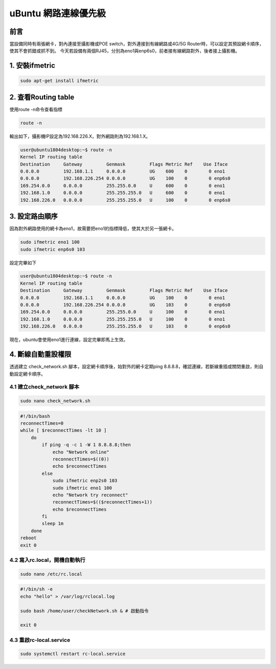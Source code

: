 ==========================================
uBuntu 網路連線優先級
==========================================

前言
--------------------------
當設備同時有兩張網卡，對內連接至攝影機或POE switch，對外連接到有線網路或4G/5G Router時，可以設定其預設網卡順序，使其不會抓錯或抓不到。
今天若設備有兩個RJ45，分別為eno1與enp6s0，前者接有線網路對外，後者接上攝影機。

1. 安裝ifmetric
--------------------------

.. code-block:: bash

    sudo apt-get install ifmetric

2. 查看Routing table
--------------------------

使用route -n命令查看指標

.. code-block:: bash

    route -n

輸出如下，攝影機IP設定為192.168.226.X，對外網路則為192.168.1.X。

.. code-block:: bash

    user@ubuntu1804desktop:~$ route -n
    Kernel IP routing table
    Destination     Gateway         Genmask         Flags Metric Ref    Use Iface
    0.0.0.0         192.168.1.1     0.0.0.0         UG    600    0        0 eno1
    0.0.0.0         192.168.226.254 0.0.0.0         UG    100    0        0 enp6s0
    169.254.0.0     0.0.0.0         255.255.0.0     U     600    0        0 eno1
    192.168.1.0     0.0.0.0         255.255.255.0   U     600    0        0 eno1
    192.168.226.0   0.0.0.0         255.255.255.0   U     100    0        0 enp6s0

3. 設定路由順序
--------------------------

因為對外網路使用的網卡為eno1，故需要把eno1的指標降低，使其大於另一張網卡。

.. code-block:: bash

    sudo ifmetric eno1 100
    sudo ifmetric enp6s0 103

設定完畢如下

.. code-block:: bash

    user@ubuntu1804desktop:~$ route -n
    Kernel IP routing table
    Destination     Gateway         Genmask         Flags Metric Ref    Use Iface
    0.0.0.0         192.168.1.1     0.0.0.0         UG    100    0        0 eno1
    0.0.0.0         192.168.226.254 0.0.0.0         UG    103    0        0 enp6s0
    169.254.0.0     0.0.0.0         255.255.0.0     U     100    0        0 eno1
    192.168.1.0     0.0.0.0         255.255.255.0   U     100    0        0 eno1
    192.168.226.0   0.0.0.0         255.255.255.0   U     103    0        0 enp6s0

現在，ubuntu會使用eno1進行連線，設定完畢即馬上生效。

4. 斷線自動重設權限
--------------------------

透過建立 check_network.sh 腳本，設定網卡順序後，始對外的網卡定期ping 8.8.8.8，確認連線，若斷線重插或關閉重啟，則自動設定網卡順序。

4.1 建立check_network 腳本
~~~~~~~~~~~~~~~~~~~~~~~~~~~

.. code-block:: bash

    sudo nano check_network.sh

.. code-block:: bash

    #!/bin/bash
    reconnectTimes=0
    while [ $reconnectTimes -lt 10 ]
        do
            if ping -q -c 1 -W 1 8.8.8.8;then
                echo "Network online"
                reconnectTimes=$((0))
                echo $reconnectTimes
            else
                sudo ifmetric enp2s0 103
                sudo ifmetric eno1 100
                echo "Network try reconnect"
                reconnectTimes=$(($reconnectTimes+1))
                echo $reconnectTimes
            fi
            sleep 1m
        done
    reboot
    exit 0

4.2 寫入rc.local，開機自動執行
~~~~~~~~~~~~~~~~~~~~~~~~~~~~~~~

.. code-block:: bash

    sudo nano /etc/rc.local

.. code-block:: bash

    #!/bin/sh -e
    echo "hello" > /var/log/rclocal.log

    sudo bash /home/user/checkNetwork.sh & # 啟動指令

    exit 0

4.3 重啟rc-local.service
~~~~~~~~~~~~~~~~~~~~~~~~~~~

.. code-block:: bash

    sudo systemctl restart rc-local.service